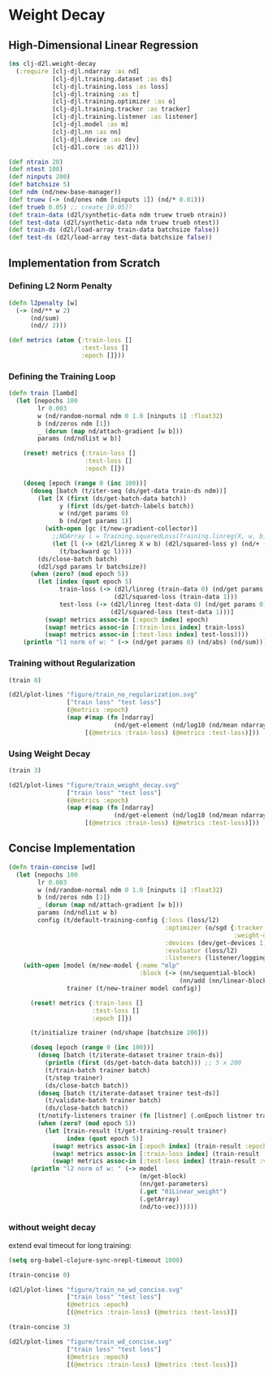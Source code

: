 #+PROPERTY: header-args    :tangle src/clj_d2l/weight_decay.clj
* Weight Decay

** High-Dimensional Linear Regression

#+begin_src clojure :results silent :exports both
(ns clj-d2l.weight-decay
  (:require [clj-djl.ndarray :as nd]
            [clj-djl.training.dataset :as ds]
            [clj-djl.training.loss :as loss]
            [clj-djl.training :as t]
            [clj-djl.training.optimizer :as o]
            [clj-djl.training.tracker :as tracker]
            [clj-djl.training.listener :as listener]
            [clj-djl.model :as m]
            [clj-djl.nn :as nn]
            [clj-djl.device :as dev]
            [clj-d2l.core :as d2l]))
#+end_src


#+begin_src clojure :results silent :exports both
(def ntrain 20)
(def ntest 100)
(def ninputs 200)
(def batchsize 5)
(def ndm (nd/new-base-manager))
(def truew (-> (nd/ones ndm [ninputs 1]) (nd/* 0.01)))
(def trueb 0.05) ;; create [0.05]?
(def train-data (d2l/synthetic-data ndm truew trueb ntrain))
(def test-data (d2l/synthetic-data ndm truew trueb ntest))
(def train-ds (d2l/load-array train-data batchsize false))
(def test-ds (d2l/load-array test-data batchsize false))
#+end_src

** Implementation from Scratch

*** Defining L2 Norm Penalty

#+begin_src clojure :results silent :exports both
(defn l2penalty [w]
  (-> (nd/** w 2)
      (nd/sum)
      (nd// 2)))
#+end_src

#+begin_src clojure :results silent :exports both
(def metrics (atom {:train-loss []
                    :test-loss []
                    :epoch []}))
#+end_src

*** Defining the Training Loop

#+begin_src clojure :results silent :exports both
(defn train [lambd]
  (let [nepochs 100
        lr 0.003
        w (nd/random-normal ndm 0 1.0 [ninputs 1] :float32)
        b (nd/zeros ndm [1])
        _ (dorun (map nd/attach-gradient [w b]))
        params (nd/ndlist w b)]

    (reset! metrics {:train-loss []
                     :test-loss []
                     :epoch []})

    (doseq [epoch (range 0 (inc 100))]
      (doseq [batch (t/iter-seq (ds/get-data train-ds ndm))]
        (let [X (first (ds/get-batch-data batch))
              y (first (ds/get-batch-labels batch))
              w (nd/get params 0)
              b (nd/get params 1)]
          (with-open [gc (t/new-gradient-collector)]
            ;;NDArray l = Training.squaredLoss(Training.linreg(X, w, b), y).add(l2Penalty(w).mul(lambd));
            (let [l (-> (d2l/linreg X w b) (d2l/squared-loss y) (nd/+ (nd/* (l2penalty w) lambd)))]
              (t/backward gc l))))
        (ds/close-batch batch)
        (d2l/sgd params lr batchsize))
      (when (zero? (mod epoch 5))
        (let [index (quot epoch 5)
              train-loss (-> (d2l/linreg (train-data 0) (nd/get params 0) (nd/get params 1))
                             (d2l/squared-loss (train-data 1)))
              test-loss (-> (d2l/linreg (test-data 0) (nd/get params 0) (nd/get params 1))
                            (d2l/squared-loss (test-data 1)))]
          (swap! metrics assoc-in [:epoch index] epoch)
          (swap! metrics assoc-in [:train-loss index] train-loss)
          (swap! metrics assoc-in [:test-loss index] test-loss))))
    (println "l1 norm of w: " (-> (nd/get params 0) (nd/abs) (nd/sum)))))
#+end_src

*** Training without Regularization

#+begin_src clojure :results silent :exports both
(train 0)

(d2l/plot-lines "figure/train_no_regularization.svg"
                ["train loss" "test loss"]
                (@metrics :epoch)
                (map #(map (fn [ndarray]
                             (nd/get-element (nd/log10 (nd/mean ndarray)))) %)
                     [(@metrics :train-loss) (@metrics :test-loss)]))
#+end_src

[[./figure/train_no_regularization.svg]]


*** Using Weight Decay

#+begin_src clojure :results silent :exports both
(train 3)

(d2l/plot-lines "figure/train_weight_decay.svg"
                ["train loss" "test loss"]
                (@metrics :epoch)
                (map #(map (fn [ndarray]
                             (nd/get-element (nd/log10 (nd/mean ndarray)))) %)
                     [(@metrics :train-loss) (@metrics :test-loss)]))
#+end_src

[[./figure/train_weight_decay.svg]]


** Concise Implementation

#+begin_src clojure :results silent :exports both
(defn train-concise [wd]
  (let [nepochs 100
        lr 0.003
        w (nd/random-normal ndm 0 1.0 [ninputs 1] :float32)
        b (nd/zeros ndm [1])
        _ (dorun (map nd/attach-gradient [w b]))
        params (nd/ndlist w b)
        config (t/default-training-config {:loss (loss/l2)
                                           :optimizer (o/sgd {:tracker (tracker/fixed lr)
                                                              :weight-decay wd})
                                           :devices (dev/get-devices 1)
                                           :evaluator (loss/l2)
                                           :listeners (listener/logging)})]
    (with-open [model (m/new-model {:name "mlp"
                                    :block (-> (nn/sequential-block)
                                               (nn/add (nn/linear-block {:bias true :units 1})))})
                trainer (t/new-trainer model config)]

      (reset! metrics {:train-loss []
                       :test-loss []
                       :epoch []})

      (t/initialize trainer (nd/shape [batchsize 200]))

      (doseq [epoch (range 0 (inc 100))]
        (doseq [batch (t/iterate-dataset trainer train-ds)]
          (println (first (ds/get-batch-data batch))) ;; 5 x 200
          (t/train-batch trainer batch)
          (t/step trainer)
          (ds/close-batch batch))
        (doseq [batch (t/iterate-dataset trainer test-ds)]
          (t/validate-batch trainer batch)
          (ds/close-batch batch))
        (t/notify-listeners trainer (fn [listner] (.onEpoch listner trainer)))
        (when (zero? (mod epoch 5))
          (let [train-result (t/get-training-result trainer)
                index (quot epoch 5)]
            (swap! metrics assoc-in [:epoch index] (train-result :epoch))
            (swap! metrics assoc-in [:train-loss index] (train-result :train-loss))
            (swap! metrics assoc-in [:test-loss index] (train-result :validate-loss)))))
      (println "l2 norm of w: " (-> model
                                    (m/get-block)
                                    (nn/get-parameters)
                                    (.get "01Linear_weight")
                                    (.getArray)
                                    (nd/to-vec))))))
#+end_src

*** without weight decay

extend eval timeout for long training:

#+begin_src emacs-lisp :tangle no
(setq org-babel-clojure-sync-nrepl-timeout 1000)
#+end_src

#+RESULTS:
: 1000

#+begin_src clojure :results silent :exports both
(train-concise 0)

(d2l/plot-lines "figure/train_no_wd_concise.svg"
                ["train loss" "test loss"]
                (@metrics :epoch)
                [(@metrics :train-loss) (@metrics :test-loss)])
#+end_src

[[./figure/train_no_wd_concise.svg]]

#+begin_src clojure :results silent :exports both
(train-concise 3)

(d2l/plot-lines "figure/train_wd_concise.svg"
                ["train loss" "test loss"]
                (@metrics :epoch)
                [(@metrics :train-loss) (@metrics :test-loss)])
#+end_src

[[./figure/train_wd_concise.svg]]

